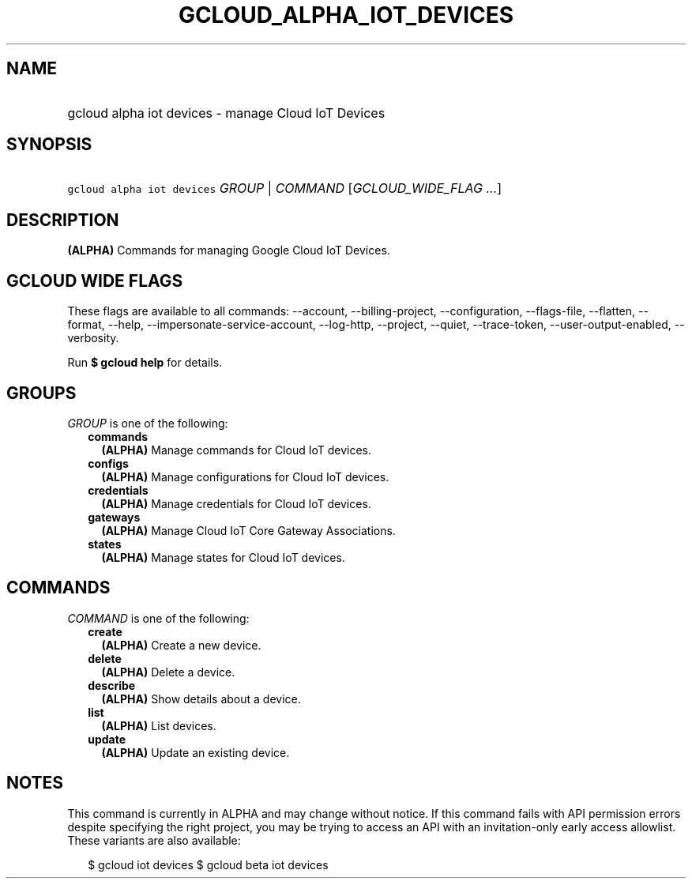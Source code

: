 
.TH "GCLOUD_ALPHA_IOT_DEVICES" 1



.SH "NAME"
.HP
gcloud alpha iot devices \- manage Cloud IoT Devices



.SH "SYNOPSIS"
.HP
\f5gcloud alpha iot devices\fR \fIGROUP\fR | \fICOMMAND\fR [\fIGCLOUD_WIDE_FLAG\ ...\fR]



.SH "DESCRIPTION"

\fB(ALPHA)\fR Commands for managing Google Cloud IoT Devices.



.SH "GCLOUD WIDE FLAGS"

These flags are available to all commands: \-\-account, \-\-billing\-project,
\-\-configuration, \-\-flags\-file, \-\-flatten, \-\-format, \-\-help,
\-\-impersonate\-service\-account, \-\-log\-http, \-\-project, \-\-quiet,
\-\-trace\-token, \-\-user\-output\-enabled, \-\-verbosity.

Run \fB$ gcloud help\fR for details.



.SH "GROUPS"

\f5\fIGROUP\fR\fR is one of the following:

.RS 2m
.TP 2m
\fBcommands\fR
\fB(ALPHA)\fR Manage commands for Cloud IoT devices.

.TP 2m
\fBconfigs\fR
\fB(ALPHA)\fR Manage configurations for Cloud IoT devices.

.TP 2m
\fBcredentials\fR
\fB(ALPHA)\fR Manage credentials for Cloud IoT devices.

.TP 2m
\fBgateways\fR
\fB(ALPHA)\fR Manage Cloud IoT Core Gateway Associations.

.TP 2m
\fBstates\fR
\fB(ALPHA)\fR Manage states for Cloud IoT devices.


.RE
.sp

.SH "COMMANDS"

\f5\fICOMMAND\fR\fR is one of the following:

.RS 2m
.TP 2m
\fBcreate\fR
\fB(ALPHA)\fR Create a new device.

.TP 2m
\fBdelete\fR
\fB(ALPHA)\fR Delete a device.

.TP 2m
\fBdescribe\fR
\fB(ALPHA)\fR Show details about a device.

.TP 2m
\fBlist\fR
\fB(ALPHA)\fR List devices.

.TP 2m
\fBupdate\fR
\fB(ALPHA)\fR Update an existing device.


.RE
.sp

.SH "NOTES"

This command is currently in ALPHA and may change without notice. If this
command fails with API permission errors despite specifying the right project,
you may be trying to access an API with an invitation\-only early access
allowlist. These variants are also available:

.RS 2m
$ gcloud iot devices
$ gcloud beta iot devices
.RE

